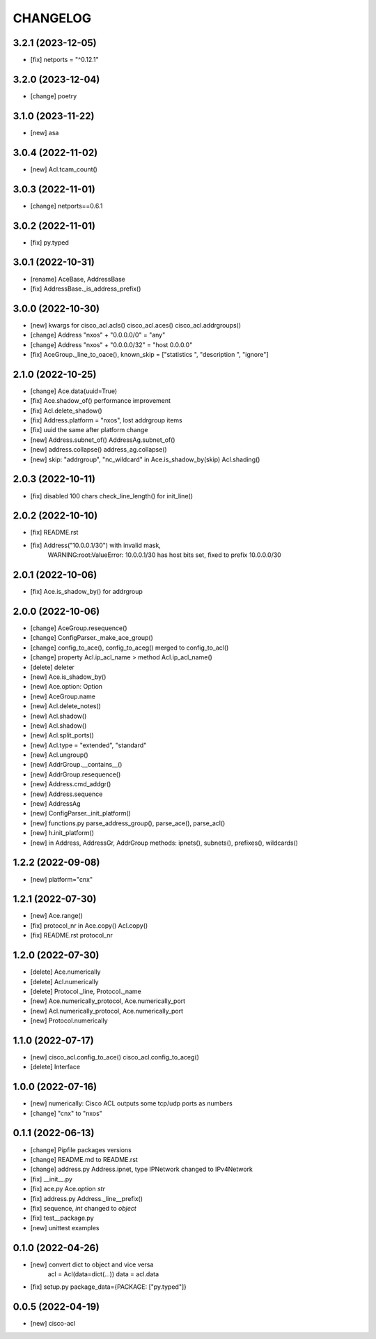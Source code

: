 
.. :changelog:

CHANGELOG
=========

3.2.1 (2023-12-05)
------------------
* [fix] netports = "^0.12.1"


3.2.0 (2023-12-04)
------------------
* [change] poetry


3.1.0 (2023-11-22)
------------------
* [new] asa


3.0.4 (2022-11-02)
------------------
* [new] Acl.tcam_count()


3.0.3 (2022-11-01)
------------------
* [change] netports==0.6.1


3.0.2 (2022-11-01)
------------------
* [fix] py.typed


3.0.1 (2022-10-31)
------------------
* [rename] AceBase, AddressBase
* [fix] AddressBase._is_address_prefix()


3.0.0 (2022-10-30)
------------------
* [new] kwargs for cisco_acl.acls() cisco_acl.aces() cisco_acl.addrgroups()
* [change] Address "nxos" + "0.0.0.0/0" = "any"
* [change] Address "nxos" + "0.0.0.0/32" = "host 0.0.0.0"
* [fix] AceGroup._line_to_oace(), known_skip = ["statistics ", "description ", "ignore"]


2.1.0 (2022-10-25)
------------------
* [change] Ace.data(uuid=True)
* [fix] Ace.shadow_of() performance improvement
* [fix] Acl.delete_shadow()
* [fix] Address.platform = "nxos", lost addrgroup items
* [fix] uuid the same after platform change
* [new] Address.subnet_of() AddressAg.subnet_of()
* [new] address.collapse() address_ag.collapse()
* [new] skip: "addrgroup", "nc_wildcard" in Ace.is_shadow_by(skip) Acl.shading()


2.0.3 (2022-10-11)
------------------
* [fix] disabled 100 chars check_line_length() for init_line()


2.0.2 (2022-10-10)
------------------
* [fix] README.rst
* [fix] Address("10.0.0.1/30") with invalid mask,
	WARNING:root:ValueError: 10.0.0.1/30 has host bits set, fixed to prefix 10.0.0.0/30

2.0.1 (2022-10-06)
------------------
* [fix] Ace.is_shadow_by() for addrgroup


2.0.0 (2022-10-06)
------------------
* [change] AceGroup.resequence()
* [change] ConfigParser._make_ace_group()
* [change] config_to_ace(), config_to_aceg() merged to config_to_acl()
* [change] property Acl.ip_acl_name > method Acl.ip_acl_name()
* [delete] deleter
* [new] Ace.is_shadow_by()
* [new] Ace.option: Option
* [new] AceGroup.name
* [new] Acl.delete_notes()
* [new] Acl.shadow()
* [new] Acl.shadow()
* [new] Acl.split_ports()
* [new] Acl.type = "extended", "standard"
* [new] Acl.ungroup()
* [new] AddrGroup.__contains__()
* [new] AddrGroup.resequence()
* [new] Address.cmd_addgr()
* [new] Address.sequence
* [new] AddressAg
* [new] ConfigParser._init_platform()
* [new] functions.py parse_address_group(), parse_ace(), parse_acl()
* [new] h.init_platform()
* [new] in Address, AddressGr, AddrGroup methods: ipnets(), subnets(), prefixes(), wildcards()


1.2.2 (2022-09-08)
------------------
* [new] platform="cnx"


1.2.1 (2022-07-30)
------------------
* [new] Ace.range()
* [fix] protocol_nr in Ace.copy() Acl.copy()
* [fix] README.rst protocol_nr


1.2.0 (2022-07-30)
------------------
* [delete] Ace.numerically
* [delete] Acl.numerically
* [delete] Protocol._line, Protocol._name
* [new] Ace.numerically_protocol, Ace.numerically_port
* [new] Acl.numerically_protocol, Ace.numerically_port
* [new] Protocol.numerically


1.1.0 (2022-07-17)
------------------
* [new] cisco_acl.config_to_ace() cisco_acl.config_to_aceg()
* [delete] Interface


1.0.0 (2022-07-16)
------------------
* [new] numerically: Cisco ACL outputs some tcp/udp ports as numbers
* [change] "cnx" to "nxos"


0.1.1 (2022-06-13)
------------------
* [change] Pipfile packages versions
* [change] README.md to README.rst
* [change] address.py Address.ipnet, type IPNetwork changed to IPv4Network
* [fix] __init__.py
* [fix] ace.py Ace.option *str*
* [fix] address.py Address._line__prefix()
* [fix] sequence, *int* changed to *object*
* [fix] test__package.py
* [new] unittest examples


0.1.0 (2022-04-26)
------------------
* [new] convert dict to object and vice versa
	acl = Acl(data=dict(...))
	data = acl.data
* [fix] setup.py package_data={PACKAGE: ["py.typed"]}


0.0.5 (2022-04-19)
------------------
* [new] cisco-acl
